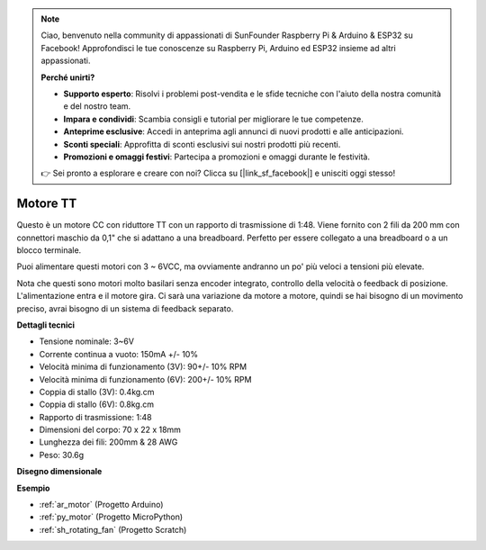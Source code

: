 .. note::

    Ciao, benvenuto nella community di appassionati di SunFounder Raspberry Pi & Arduino & ESP32 su Facebook! Approfondisci le tue conoscenze su Raspberry Pi, Arduino ed ESP32 insieme ad altri appassionati.

    **Perché unirti?**

    - **Supporto esperto**: Risolvi i problemi post-vendita e le sfide tecniche con l'aiuto della nostra comunità e del nostro team.
    - **Impara e condividi**: Scambia consigli e tutorial per migliorare le tue competenze.
    - **Anteprime esclusive**: Accedi in anteprima agli annunci di nuovi prodotti e alle anticipazioni.
    - **Sconti speciali**: Approfitta di sconti esclusivi sui nostri prodotti più recenti.
    - **Promozioni e omaggi festivi**: Partecipa a promozioni e omaggi durante le festività.

    👉 Sei pronto a esplorare e creare con noi? Clicca su [|link_sf_facebook|] e unisciti oggi stesso!

.. _cpn_tt_motor:

Motore TT
==============

.. image:: img/tt_motor.jpg
    :width: 400
    :align: center

Questo è un motore CC con riduttore TT con un rapporto di trasmissione di 1:48. Viene fornito con 2 fili da 200 mm con connettori maschio da 0,1" che si adattano a una breadboard. Perfetto per essere collegato a una breadboard o a un blocco terminale.

Puoi alimentare questi motori con 3 ~ 6VCC, ma ovviamente andranno un po' più veloci a tensioni più elevate.

Nota che questi sono motori molto basilari senza encoder integrato, controllo della velocità o feedback di posizione. L'alimentazione entra e il motore gira. Ci sarà una variazione da motore a motore, quindi se hai bisogno di un movimento preciso, avrai bisogno di un sistema di feedback separato.

**Dettagli tecnici**

* Tensione nominale: 3~6V
* Corrente continua a vuoto: 150mA +/- 10%
* Velocità minima di funzionamento (3V): 90+/- 10% RPM
* Velocità minima di funzionamento (6V): 200+/- 10% RPM
* Coppia di stallo (3V): 0.4kg.cm
* Coppia di stallo (6V): 0.8kg.cm
* Rapporto di trasmissione: 1:48
* Dimensioni del corpo: 70 x 22 x 18mm
* Lunghezza dei fili: 200mm & 28 AWG
* Peso: 30.6g

**Disegno dimensionale**

.. image:: img/motor_size.jpg

**Esempio**

* :ref:`ar_motor` (Progetto Arduino)
* :ref:`py_motor` (Progetto MicroPython)
* :ref:`sh_rotating_fan` (Progetto Scratch)
